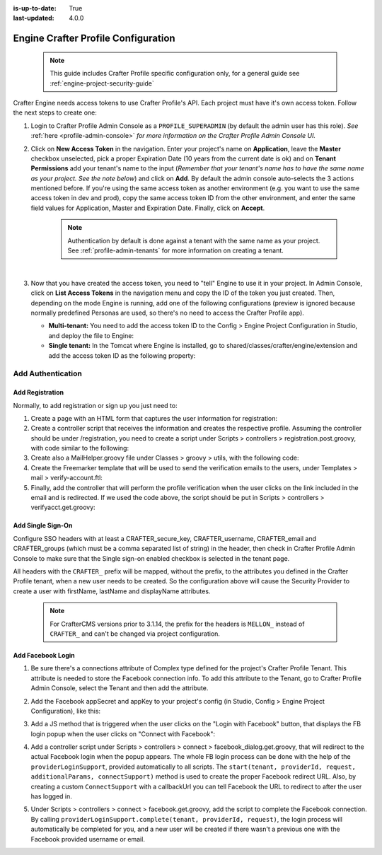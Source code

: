 :is-up-to-date: True
:last-updated: 4.0.0

.. index:: Engine Crafter Profile Configuration

.. _engine-crafter-profile-configuration:

====================================
Engine Crafter Profile Configuration
====================================

   .. note:: This guide includes Crafter Profile specific configuration only, for a general guide see
             :ref:`engine-project-security-guide`

Crafter Engine needs access tokens to use Crafter Profile's API. Each project must have it's own access token. Follow the
next steps to create one:

#.  Login to Crafter Profile Admin Console as a ``PROFILE_SUPERADMIN`` (by default the admin user has this role).  *See* :ref:`here <profile-admin-console>` *for more information on the Crafter Profile Admin Console UI.*
#.  Click on **New Access Token** in the navigation. Enter your project's name on **Application**, leave the **Master** checkbox
    unselected, pick a proper Expiration Date (10 years from the current date is ok) and on **Tenant Permissions** add
    your tenant's name to the input (*Remember that your tenant's name has to have the same name as your project.  See the note below*) and click on **Add**. By default the admin console auto-selects the 3 actions
    mentioned before. If you're using the same access token as another environment (e.g. you want to use the same 
    access token in dev and prod), copy the same access token ID from the other environment, and enter the same field 
    values for Application, Master and Expiration Date. Finally, click on **Accept**.

       .. note::
          Authentication by default is done against a tenant with the same name as your project.  See :ref:`profile-admin-tenants` for more information on creating a tenant.

    .. image:: /_static/images/new_access_token.png

    |

#.  Now that you have created the access token, you need to "tell" Engine to use it in your project. In Admin Console,
    click on **List Access Tokens** in the navigation menu and copy the ID of the token you just created. Then, depending
    on the mode Engine is running, add one of the following configurations (preview is ignored because normally 
    predefined Personas are used, so there's no need to access the Crafter Profile app).

    *   **Multi-tenant:** You need to add the access token ID to the Config > Engine Project Configuration in Studio, and deploy the file
        to Engine:

        .. code-block:: xml
          :linenos:

          <profile>
              <api>
                  <accessTokenId>6604d59a-fe1b-4cb3-a76f-bdb1eb61e8c2</accessTokenId>
              </api>
          </profile>

    *   **Single tenant:** In the Tomcat where Engine is installed, go to shared/classes/crafter/engine/extension and
        add the access token ID as the following property:

        .. code-block:: properties
          :linenos:

          crafter.profile.rest.client.accessToken.id=6604d59a-fe1b-4cb3-a76f-bdb1eb61e8c2

------------------
Add Authentication
------------------

Add Registration
================

Normally, to add registration or sign up you just need to:

#.  Create a page with an HTML form that captures the user information for registration:

    .. code-block:: html
      :linenos:

      <form action="/registration" method="post">
          Email: <input type="text" name="email"></input><br/>
          First Name: <input type="text" name="firstname"></input><br/>
          Last Name: <input type="text" name="lastname"></input><br/>
          Password: <input type="password" name="password"></input><br/>
          <button type="submit">Submit</button>
      </form>

#.  Create a controller script that receives the information and creates the respective profile. Assuming the 
    controller should be under /registration, you need to create a script under Scripts > controllers > 
    registration.post.groovy, with code similar to the following:
    
    .. code-block:: groovy
      :linenos:

      import utils.MailHelper

      import org.craftercms.engine.exception.HttpStatusCodeException
      import org.craftercms.profile.api.Profile
      import org.craftercms.security.utils.SecurityUtils

      def sendVerificationEmail(mailHelper, profile) {
          def token = profileService.createVerificationToken(profile.id.toString())
          def verificationUrl = urlTransformationService.transform("toFullUrl", "/verifyacct?token=${token.id}")
          def model = [:]
              model.profile = profile
              model.verificationUrl = verificationUrl

          mailHelper.sendEmail("noreply@example.com", profile.email, "Verify Account", "/templates/mail/verify-account.ftl", model)
      }

      def email = params.email
      def firstName = params.firstname
      def lastName = params.lastname
      def password = params.password

      if (!email) {
          throw new HttpStatusCodeException(400, "Bad request: missing email")
      } else if (!firstName) {
          throw new HttpStatusCodeException(400, "Bad request: missing first name")
      } else if (!lastName) {
          throw new HttpStatusCodeException(400, "Bad request: missing last name")
      } else if (!password) {
          throw new HttpStatusCodeException(400, "Bad request: missing password")
      }

      def profile = profileService.getProfileByUsername(siteContext.siteName, email)
      if (profile == null) {
          def attributes = [:]
              attributes.firstName = firstName
              attributes.lastName = lastName

          profile = profileService.createProfile(siteContext.siteName, email, password, email, false, null, attributes, null)

          sendVerificationEmail(new MailHelper(siteContext.freeMarkerConfig.configuration), profile)

          return "redirect:/"
      } else {
          throw new HttpStatusCodeException(400, "User '${email}' already exists")
      }

#.  Create also a MailHelper.groovy file under Classes > groovy > utils, with the following code:
    
    .. code-block:: groovy
      :linenos:

      package utils

      import java.util.Properties

      import org.craftercms.commons.mail.impl.EmailFactoryImpl
      import org.craftercms.engine.exception.HttpStatusCodeException
      import org.springframework.mail.javamail.JavaMailSenderImpl

      class MailHelper {

          def emailFactory

          def MailHelper(freeMarkerConfig) {
              def javaMailProperties = new Properties()
                  javaMailProperties["mail.smtp.auth"] = "false"
          		javaMailProperties["mail.smtp.starttls.enable"] = "false"

              def mailSender = new JavaMailSenderImpl()
                  mailSender.host = "localhost"
                  mailSender.port = 25
                  mailSender.protocol = "smtp"
                  mailSender.defaultEncoding = "UTF-8"
                  mailSender.javaMailProperties = javaMailProperties

              emailFactory = new EmailFactoryImpl()
              emailFactory.mailSender = mailSender
              emailFactory.freeMarkerConfig = freeMarkerConfig
          }

          def sendEmail(from, to, subject, templateName, templateModel) {
              emailFactory.getEmail(from, (String[])[ to ], null, null, subject, templateName, templateModel, true).send()
          }

      }

#.  Create the Freemarker template that will be used to send the verification emails to the users, under Templates > 
    mail > verify-account.ftl:

    .. code-block:: html
      :linenos:

      <p>Hi ${profile.attributes.firstName}!</p>

      <p>
          Thanks for joining MySite.com. To verify your new account, click or copy the link below in your browser:<br/>
          <a href="${verificationUrl}">${verificationUrl}</a>
      </p>

      <p>
          Thanks,<br/>
          The MySite.com Team
      </p>

#.  Finally, add the controller that will perform the profile verification when the user clicks on the link included 
    in the email and is redirected. If we used the code above, the script should be put in Scripts > controllers > 
    verifyacct.get.groovy:
    
    .. code-block:: groovy
      :linenos:

      import org.craftercms.engine.exception.HttpStatusCodeException

      def token = params.token
      if (token) {
          profileService.verifyProfile(token)

          return "/templates/web/account-verified.ftl"
      } else {
          throw new HttpStatusCodeException(400, "Bad request: token param is missing")
      }



Add Single Sign-On
==================

Configure SSO headers with at least a CRAFTER_secure_key, CRAFTER_username, CRAFTER_email and CRAFTER_groups (which must be a comma separated list of string) in the header, then check in Crafter Profile Admin Console to make sure
that the Single sign-on enabled checkbox is selected in the tenant page.

.. image:: /_static/images/sso_enabled.png

All headers with the ``CRAFTER_`` prefix will be mapped, without the prefix, to the attributes you defined in the
Crafter Profile tenant, when a new user needs to be created. So the configuration above will cause the Security 
Provider to create a user with firstName, lastName and displayName attributes.

   .. note::
      For CrafterCMS versions prior to 3.1.14, the prefix for the headers is ``MELLON_`` instead of ``CRAFTER_`` and can't be changed via project configuration.


Add Facebook Login
==================

#.  Be sure there's a connections attribute of Complex type defined for the project's Crafter Profile Tenant. This
    attribute is needed to store the Facebook connection info. To add this attribute to the Tenant, go to Crafter 
    Profile Admin Console, select the Tenant and then add the attribute.

    .. image:: /_static/images/connections_attribute.png

#.  Add the Facebook appSecret and appKey to your project's config (in Studio, Config > Engine Project Configuration), like this:

    .. code-block:: xml
      :linenos:

      <socialConnections>
          <facebookConnectionFactory>
              <appId>YOUR_APP_ID</appId>
              <appSecret>YOUR_APP_SECRET</appSecret>
          </facebookConnectionFactory>
      </socialConnections>

#.  Add a JS method that is triggered when the user clicks on the "Login with Facebook" button, that displays the FB 
    login popup when the user clicks on "Connect with Facebook":

    .. code-block:: javascript
      :linenos:

      $("#connect").click(function() {
          try {
              var top = (screen.height / 2) - (300/ 2);
              var left = (screen.width / 2) - (500 / 2);
              var fbDialog = window.open('/connect/facebook_dialog', 'fbDialog', 'width=500, height=300, top=' + top + ', left=' + left);
              var interval = setInterval(function() {
                  if (fbDialog == null || fbDialog.closed) {
                      clearInterval(interval);

                      location.reload();
                  }
              }, 1000);
          } catch(e) {}
      }

#.  Add a controller script under Scripts > controllers > connect > facebook_dialog.get.groovy, that will redirect to 
    the actual Facebook login when the popup appears. The whole FB login process can be done with the help of the 
    ``providerLoginSupport``, provided automatically to all scripts. The ``start(tenant, providerId, request, 
    additionalParams, connectSupport)`` method is used to create the proper Facebook redirect URL. Also, by creating 
    a custom ``ConnectSupport`` with a callbackUrl you can tell Facebook the URL to redirect to after the user has 
    logged in.
    
    .. code-block:: groovy
      :linenos:

      import org.springframework.social.connect.web.ConnectSupport
      import org.springframework.util.LinkedMultiValueMap

      def connectSupport = new ConnectSupport()
          connectSupport.callbackUrl = urlTransformationService.transform("toFullUrl", "/connect/facebook")

      def additionalParams = new LinkedMultiValueMap<String, String>()
          additionalParams.add("scope", "email,public_profile")
          additionalParams.add("display", "popup")

      return "redirect:" + providerLoginSupport.start(siteContext.siteName, "facebook", request, additionalParams, connectSupport)

#.  Under Scripts > controllers > connect > facebook.get.groovy, add the script to complete the Facebook connection. 
    By calling ``providerLoginSupport.complete(tenant, providerId, request)``, the login process will automatically 
    be completed for you, and a new user will be created if there wasn't a previous one with the Facebook provided 
    username or email.
    
    .. code-block:: groovy
      :linenos:

      providerLoginSupport.complete(siteContext.siteName, "facebook", request)

      return "/templates/web/fb-login-done.ftl"
